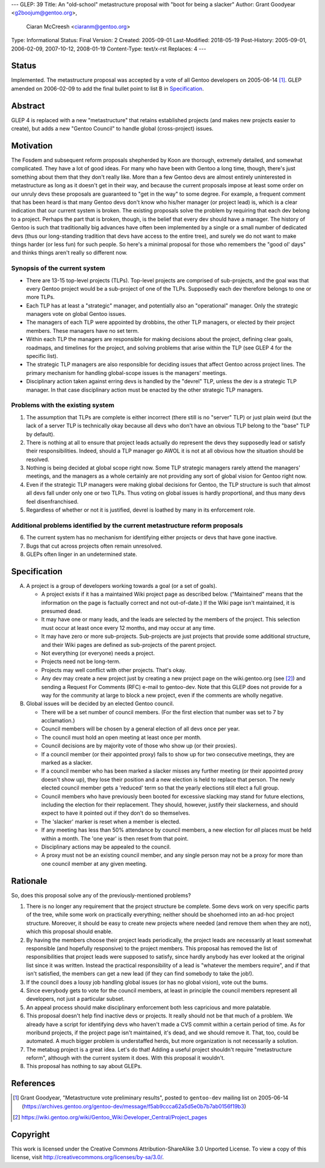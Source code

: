 ---
GLEP: 39
Title: An "old-school" metastructure proposal with "boot for being a slacker"
Author: Grant Goodyear <g2boojum@gentoo.org>,
        Ciaran McCreesh <ciaranm@gentoo.org>
Type: Informational
Status: Final
Version: 2
Created: 2005-09-01
Last-Modified: 2018-05-19
Post-History: 2005-09-01, 2006-02-09, 2007-10-12, 2008-01-19
Content-Type: text/x-rst
Replaces: 4
---

Status
======

Implemented.  The metastructure proposal was accepted by a vote of all
Gentoo developers on 2005-06-14 [#Metastructure_vote]_.
GLEP amended on 2006-02-09 to add the final bullet point to list B in
`Specification`_.

Abstract
========

GLEP 4 is replaced with a new "metastructure" that retains established
projects (and makes new projects easier to create), but adds a new "Gentoo
Council" to handle global (cross-project) issues.

Motivation
==========

The Fosdem and subsequent reform proposals shepherded by Koon are thorough,
extremely detailed, and somewhat complicated.  They have a lot of good ideas.
For many who have been with Gentoo a long time, though, there's just something
about them that they don't really like.  More than a few Gentoo devs are
almost entirely uninterested in metastructure as long as it doesn't get in
their way, and because the current proposals impose at least some order on our
unruly devs these proposals are guaranteed to "get in the way" to some degree.
For example, a frequent comment that has been heard is that many Gentoo devs
don't know who his/her manager (or project lead) is, which is a clear
indication that our current system is broken.  The existing proposals solve
the problem by requiring that each dev belong to a project.  Perhaps the part
that is broken, though, is the belief that every dev should have a manager.
The history of Gentoo is such that traditionally big advances have often been
implemented by a single or a small number of dedicated devs (thus our
long-standing tradition that devs have access to the entire tree), and surely
we do not want to make things harder (or less fun) for such people.  So here's
a minimal proposal for those who remembers the "good ol' days" and thinks
things aren't really so different now.

Synopsis of the current system
------------------------------

*  There are 13-15 top-level projects (TLPs).  Top-level projects are
   comprised of sub-projects, and the goal was that every Gentoo
   project would be a sub-project of one of the TLPs.  Supposedly each
   dev therefore belongs to one or more TLPs.
*  Each TLP has at least a "strategic" manager, and potentially also an
   "operational" manager.  Only the strategic managers vote on global
   Gentoo issues.
*  The managers of each TLP were appointed by drobbins, the other
   TLP managers, or elected by their project members.  These managers
   have no set term.
*  Within each TLP the managers are responsible for making decisions
   about the project, defining clear goals, roadmaps, and timelines
   for the project, and solving problems that arise within the TLP
   (see GLEP 4 for the specific list).
*  The strategic TLP managers are also responsible for deciding issues that
   affect Gentoo across project lines.  The primary mechanism for
   handling global-scope issues is the managers' meetings.
*  Disciplinary action taken against erring devs is handled by the
   "devrel" TLP, unless the dev is a strategic TLP manager.  In that
   case disciplinary action must be enacted by the other strategic TLP
   managers.

Problems with the existing system
---------------------------------

1. The assumption that TLPs are complete is either incorrect (there
   still is no "server" TLP) or just plain weird (but the lack of a
   server TLP is technically okay because all devs who don't have an
   obvious TLP belong to the "base" TLP by default).  
2. There is nothing at all to ensure that project leads actually do
   represent the devs they supposedly lead or satisfy their
   responsibilities.  Indeed, should a TLP manager go AWOL it is not at
   all obvious how the situation should be resolved.
3. Nothing is being decided at global scope right now.  Some TLP strategic 
   managers rarely attend the managers' meetings, and the managers as a
   whole certainly are not providing any sort of global vision for
   Gentoo right now.
4. Even if the strategic TLP managers were making global decisions for
   Gentoo, the TLP structure is such that almost all devs fall under
   only one or two TLPs.  Thus voting on global issues is hardly
   proportional, and thus many devs feel disenfranchised.
5. Regardless of whether or not it is justified, devrel is loathed by
   many in its enforcement role.

Additional problems identified by the current metastructure reform proposals
----------------------------------------------------------------------------

6. The current system has no mechanism for identifying either projects
   or devs that have gone inactive.
7. Bugs that cut across projects often remain unresolved.
8. GLEPs often linger in an undetermined state.

Specification
=============

A. A project is a group of developers working towards a goal (or a set
   of goals).

   *  A project exists if it has a maintained Wiki
      project page as described below.  ("Maintained" means
      that the information on the page is factually correct and not
      out-of-date.)  If the Wiki page isn't maintained, it is presumed
      dead.
   *  It may have one or many leads, and the leads are
      selected by the members of the project.  This selection must
      occur at least once every 12 months, and may occur at any
      time.
   *  It may have zero or more sub-projects.  Sub-projects are
      just projects that provide some additional structure, and their
      Wiki pages are defined as sub-projects of the parent project.
   *  Not everything (or everyone) needs a project.
   *  Projects need not be long-term.
   *  Projects may well conflict with other projects.  That's okay.
   *  Any dev may create a new project just by creating a new project
      page on the wiki.gentoo.org (see [#Project_pages]_) and sending
      a Request For Comments (RFC) e-mail to gentoo-dev.  Note that
      this GLEP does not provide for a way for the community at large
      to block a new project, even if the comments are wholly negative.

B. Global issues will be decided by an elected Gentoo council.

   *  There will be a set number of council members.  (For the
      first election that number was set to 7 by acclamation.)
   *  Council members will be chosen by a general election of all
      devs once per year.
   *  The council must hold an open meeting at least once per month.
   *  Council decisions are by majority vote of those who show up (or
      their proxies).
   *  If a council member (or their appointed proxy) fails to show up for
      two consecutive meetings, they are marked as a slacker.
   *  If a council member who has been marked a slacker misses any further
      meeting (or their appointed proxy doesn't show up), they lose their
      position and a new election is held to replace that person. The newly
      elected council member gets a 'reduced' term so that the yearly
      elections still elect a full group.
   *  Council members who have previously been booted for excessive slacking
      may stand for future elections, including the election for their
      replacement. They should, however, justify their slackerness, and
      should expect to have it pointed out if they don't do so themselves.
   *  The 'slacker' marker is reset when a member is elected.
   *  If any meeting has less than 50% attendance by council members, a new
      election for *all* places must be held within a month. The 'one year'
      is then reset from that point.
   *  Disciplinary actions may be appealed to the council.
   *  A proxy must not be an existing council member, and any single person
      may not be a proxy for more than one council member at any given
      meeting.

Rationale
=========

So, does this proposal solve any of the previously-mentioned problems?  

1. There is no longer any requirement that the project structure be
   complete.  Some devs work on very specific parts of the tree, while
   some work on practically everything; neither should be shoehorned into
   an ad-hoc project structure.  Moreover, it should be easy to create new
   projects where needed (and remove them when they are not), which this
   proposal should enable.

2. By having the members choose their project leads periodically, the
   project leads are necessarily at least somewhat responsible (and
   hopefully responsive) to the project members.  This proposal has
   removed the list of responsibilities that project leads were supposed
   to satisfy, since hardly anybody has ever looked at the original list
   since it was written.  Instead the practical responsibility of a lead
   is "whatever the members require", and if that isn't satisfied, the
   members can get a new lead (if they can find somebody to take the job!).

3. If the council does a lousy job handling global issues (or has no
   global vision), vote out the bums.

4. Since everybody gets to vote for the council members, at least in
   principle the council members represent all developers, not just a
   particular subset.

5. An appeal process should make disciplinary enforcement both less
   capricious and more palatable.

6. This proposal doesn't help find inactive devs or projects.  It really
   should not be that much of a problem.  We already have a script
   for identifying devs who haven't made a CVS commit within a certain
   period of time.  As for moribund projects, if the project page isn't
   maintained, it's dead, and we should remove it.  That, too, could be
   automated.  A much bigger problem is understaffed herds, but more
   organization is not necessarily a solution.

7. The metabug project is a great idea.  Let's do that!  Adding a useful
   project shouldn't require "metastructure reform", although with the
   current system it does.  With this proposal it wouldn't.

8. This proposal has nothing to say about GLEPs.

References
==========

.. [#Metastructure_vote] Grant Goodyear, "Metastructure vote preliminary
   results", posted to ``gentoo-dev`` mailing list on 2005-06-14
   (https://archives.gentoo.org/gentoo-dev/message/f5ab9ccca62a5d5e0b7b7ab0156f19b3)

.. [#Project_pages] https://wiki.gentoo.org/wiki/Gentoo_Wiki:Developer_Central/Project_pages

Copyright
=========

This work is licensed under the Creative Commons Attribution-ShareAlike 3.0
Unported License.  To view a copy of this license, visit
http://creativecommons.org/licenses/by-sa/3.0/.
